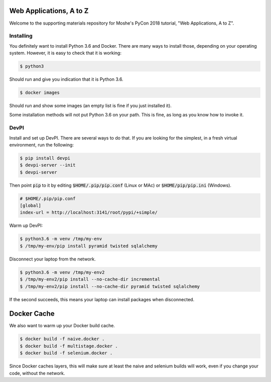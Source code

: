 Web Applications, A to Z
========================

Welcome to the supporting materials repository for Moshe's PyCon 2018
tutorial,
"Web Applications, A to Z".

Installing
----------

You definitely want to install Python 3.6 and Docker.
There are many ways to install those,
depending on your operating system.
However, it is easy to check that it is working:

.. code::

    $ python3

Should run and give you indication that it is Python 3.6.

.. code::

    $ docker images

Should run and show some images
(an empty list is fine if you just installed it).

Some installation methods will not put Python 3.6 on your path.
This is fine,
as long as you know how to invoke it.

DevPI
-----

Install and set up DevPI.
There are several ways to do that.
If you are looking for the simplest,
in a fresh virtual environment, run the following:

.. code::

  $ pip install devpi
  $ devpi-server --init
  $ devpi-server 

Then point :code:`pip` to it by editing :code:`$HOME/.pip/pip.conf` (Linux or MAc) or :code:`$HOME/pip/pip.ini` (Windows).

.. code::

    # $HOME/.pip/pip.conf
    [global]
    index-url = http://localhost:3141/root/pypi/+simple/

Warm up DevPI:

.. code::

    $ python3.6 -m venv /tmp/my-env
    $ /tmp/my-env/pip install pyramid twisted sqlalchemy

Disconnect your laptop from the network.


.. code::

    $ python3.6 -m venv /tmp/my-env2
    $ /tmp/my-env2/pip install --no-cache-dir incremental
    $ /tmp/my-env2/pip install --no-cache-dir pyramid twisted sqlalchemy

If the second succeeds,
this means your laptop can install packages when disconnected.

Docker Cache
============

We also want to warm up your Docker build cache.

.. code::

    $ docker build -f naive.docker .
    $ docker build -f multistage.docker .
    $ docker build -f selenium.docker .

Since Docker caches layers,
this will make sure at least the naive and selenium builds will work,
even if you change your code,
without the network.
